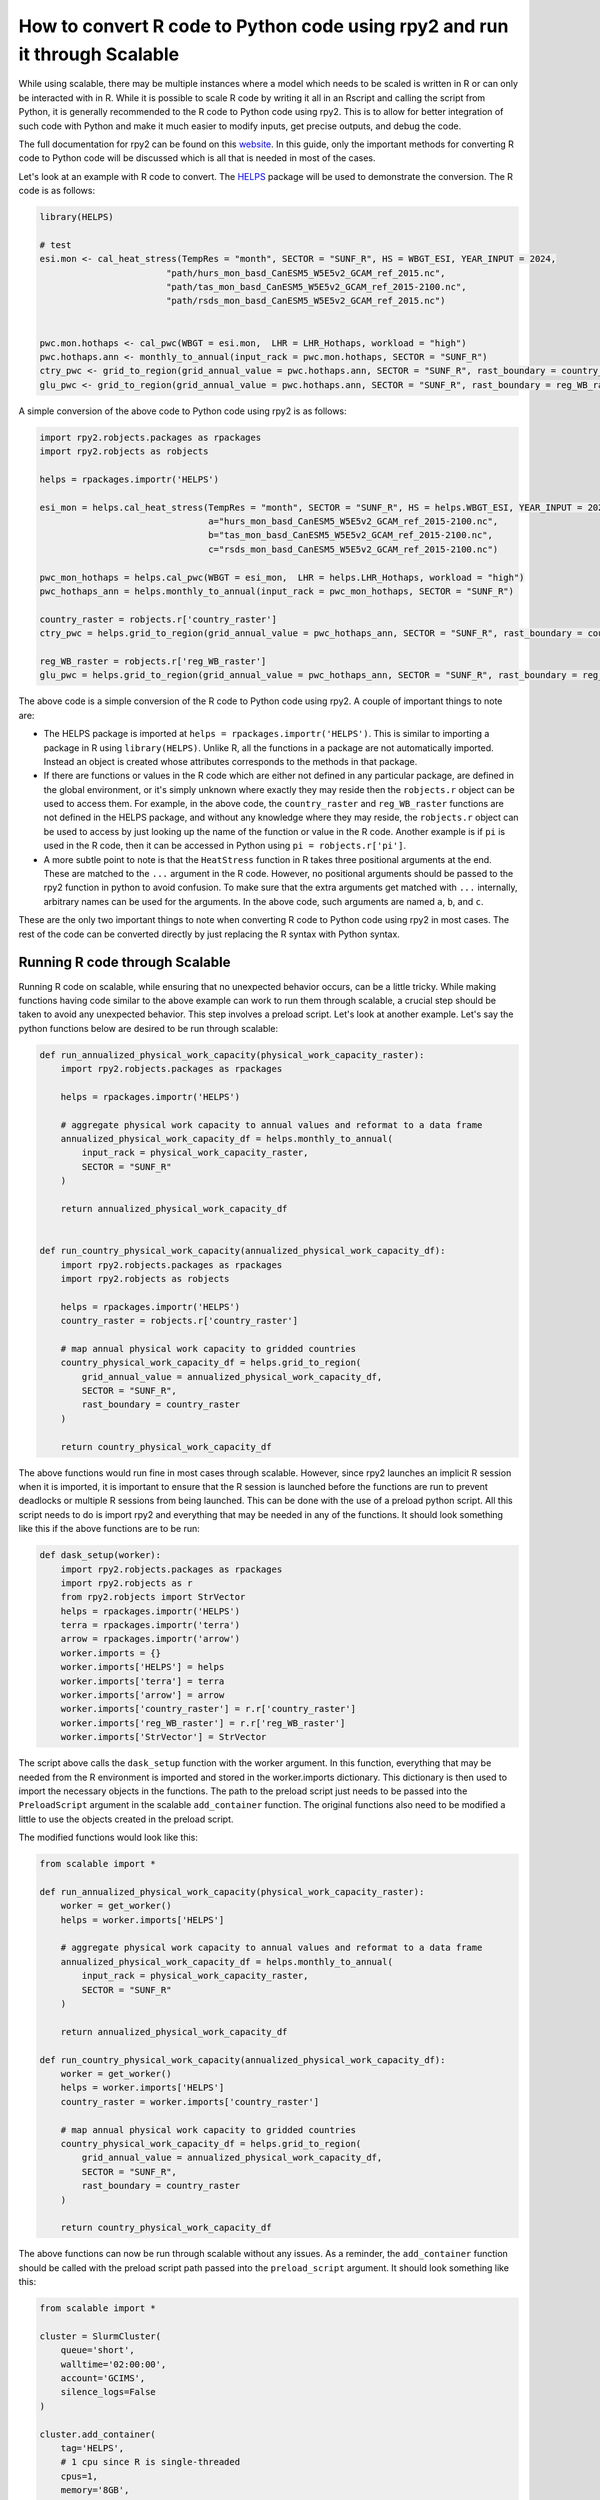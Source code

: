 How to convert R code to Python code using rpy2 and run it through Scalable
============================================================================

While using scalable, there may be multiple instances where a model which needs 
to be scaled is written in R or can only be interacted with in R. While it is 
possible to scale R code by writing it all in an Rscript and calling the script 
from Python, it is generally recommended to the R code to Python code using 
rpy2. This is to allow for better integration of such code with Python and make 
it much easier to modify inputs, get precise outputs, and debug the code.

The full documentation for rpy2 can be found on this
`website <https://rpy2.github.io/doc.html>`_. In this guide, only the important 
methods for converting R code to Python code will be discussed which is all 
that is needed in most of the cases. 

Let's look at an example with R code to convert. The 
`HELPS <https://github.com/JGCRI/HELPS>`_ package will be used to demonstrate 
the conversion. The R code is as follows:


.. code-block:: r

    library(HELPS)

    # test
    esi.mon <- cal_heat_stress(TempRes = "month", SECTOR = "SUNF_R", HS = WBGT_ESI, YEAR_INPUT = 2024,
                            "path/hurs_mon_basd_CanESM5_W5E5v2_GCAM_ref_2015.nc",
                            "path/tas_mon_basd_CanESM5_W5E5v2_GCAM_ref_2015-2100.nc",
                            "path/rsds_mon_basd_CanESM5_W5E5v2_GCAM_ref_2015.nc")


    pwc.mon.hothaps <- cal_pwc(WBGT = esi.mon,  LHR = LHR_Hothaps, workload = "high")
    pwc.hothaps.ann <- monthly_to_annual(input_rack = pwc.mon.hothaps, SECTOR = "SUNF_R")
    ctry_pwc <- grid_to_region(grid_annual_value = pwc.hothaps.ann, SECTOR = "SUNF_R", rast_boundary = country_raster)
    glu_pwc <- grid_to_region(grid_annual_value = pwc.hothaps.ann, SECTOR = "SUNF_R", rast_boundary = reg_WB_raster)


A simple conversion of the above code to Python code using rpy2 is as follows:

.. code-block:: python

    import rpy2.robjects.packages as rpackages
    import rpy2.robjects as robjects

    helps = rpackages.importr('HELPS')
    
    esi_mon = helps.cal_heat_stress(TempRes = "month", SECTOR = "SUNF_R", HS = helps.WBGT_ESI, YEAR_INPUT = 2024, 
                                    a="hurs_mon_basd_CanESM5_W5E5v2_GCAM_ref_2015-2100.nc",
                                    b="tas_mon_basd_CanESM5_W5E5v2_GCAM_ref_2015-2100.nc", 
                                    c="rsds_mon_basd_CanESM5_W5E5v2_GCAM_ref_2015-2100.nc")

    pwc_mon_hothaps = helps.cal_pwc(WBGT = esi_mon,  LHR = helps.LHR_Hothaps, workload = "high")
    pwc_hothaps_ann = helps.monthly_to_annual(input_rack = pwc_mon_hothaps, SECTOR = "SUNF_R")
    
    country_raster = robjects.r['country_raster']
    ctry_pwc = helps.grid_to_region(grid_annual_value = pwc_hothaps_ann, SECTOR = "SUNF_R", rast_boundary = country_raster)
    
    reg_WB_raster = robjects.r['reg_WB_raster']
    glu_pwc = helps.grid_to_region(grid_annual_value = pwc_hothaps_ann, SECTOR = "SUNF_R", rast_boundary = reg_WB_raster)


The above code is a simple conversion of the R code to Python code using rpy2. 
A couple of important things to note are:

*   The HELPS package is imported at ``helps = rpackages.importr('HELPS')``. 
    This is similar to importing a package in R using ``library(HELPS)``. 
    Unlike R, all the functions in a package are not automatically imported. 
    Instead an object is created whose attributes corresponds to the methods in 
    that package. 

*   If there are functions or values in the R code which are either not defined 
    in any particular package, are defined in the global environment, or it's 
    simply unknown where exactly they may reside then the ``robjects.r`` object
    can be used to access them. For example, in the above code, the 
    ``country_raster`` and ``reg_WB_raster`` functions are not defined in the 
    HELPS package, and without any knowledge where they may reside, the 
    ``robjects.r`` object can be used to access by just looking up the name of 
    the function or value in the R code. Another example is if ``pi`` is used 
    in the R code, then it can be accessed in Python using 
    ``pi = robjects.r['pi']``.

*   A more subtle point to note is that the ``HeatStress`` function in R takes 
    three positional arguments at the end. These are matched to the ``...`` 
    argument in the R code. However, no positional arguments should be passed 
    to the rpy2 function in python to avoid confusion. To make sure that the 
    extra arguments get matched with ``...`` internally, arbitrary names can 
    be used for the arguments. In the above code, such arguments are named 
    ``a``, ``b``, and ``c``.

These are the only two important things to note when converting R code to 
Python code using rpy2 in most cases. The rest of the code can be converted 
directly by just replacing the R syntax with Python syntax.

Running R code through Scalable
-------------------------------

Running R code on scalable, while ensuring that no unexpected behavior occurs, 
can be a little tricky. While making functions having code similar to the above 
example can work to run them through scalable, a crucial step should be taken 
to avoid any unexpected behavior. This step involves a preload script. Let's 
look at another example. Let's say the python functions below are desired to be 
run through scalable:

.. code-block:: python

    def run_annualized_physical_work_capacity(physical_work_capacity_raster):
        import rpy2.robjects.packages as rpackages

        helps = rpackages.importr('HELPS')

        # aggregate physical work capacity to annual values and reformat to a data frame
        annualized_physical_work_capacity_df = helps.monthly_to_annual(
            input_rack = physical_work_capacity_raster, 
            SECTOR = "SUNF_R"
        )

        return annualized_physical_work_capacity_df


    def run_country_physical_work_capacity(annualized_physical_work_capacity_df):
        import rpy2.robjects.packages as rpackages
        import rpy2.robjects as robjects

        helps = rpackages.importr('HELPS')
        country_raster = robjects.r['country_raster']

        # map annual physical work capacity to gridded countries
        country_physical_work_capacity_df = helps.grid_to_region(
            grid_annual_value = annualized_physical_work_capacity_df, 
            SECTOR = "SUNF_R", 
            rast_boundary = country_raster
        )

        return country_physical_work_capacity_df


The above functions would run fine in most cases through scalable. However, 
since rpy2 launches an implicit R session when it is imported, it is important 
to ensure that the R session is launched before the functions are run to 
prevent deadlocks or multiple R sessions from being launched. This can be done 
with the use of a preload python script. All this script needs to do is import
rpy2 and everything that may be needed in any of the functions. It should look 
something like this if the above functions are to be run:

.. code-block:: python

    def dask_setup(worker):
        import rpy2.robjects.packages as rpackages
        import rpy2.robjects as r
        from rpy2.robjects import StrVector
        helps = rpackages.importr('HELPS')
        terra = rpackages.importr('terra')
        arrow = rpackages.importr('arrow')
        worker.imports = {}
        worker.imports['HELPS'] = helps
        worker.imports['terra'] = terra
        worker.imports['arrow'] = arrow
        worker.imports['country_raster'] = r.r['country_raster']
        worker.imports['reg_WB_raster'] = r.r['reg_WB_raster']
        worker.imports['StrVector'] = StrVector

The script above calls the ``dask_setup`` function with the worker argument. 
In this function, everything that may be needed from the R environment is 
imported and stored in the worker.imports dictionary. This dictionary is then 
used to import the necessary objects in the functions. The path to the preload 
script just needs to be passed into the ``PreloadScript`` argument in the 
scalable ``add_container`` function. The original functions also need to be 
modified a little to use the objects created in the preload script. 

The modified functions would look like this:

.. code-block:: python

    from scalable import *

    def run_annualized_physical_work_capacity(physical_work_capacity_raster):
        worker = get_worker()
        helps = worker.imports['HELPS']

        # aggregate physical work capacity to annual values and reformat to a data frame
        annualized_physical_work_capacity_df = helps.monthly_to_annual(
            input_rack = physical_work_capacity_raster, 
            SECTOR = "SUNF_R"
        )

        return annualized_physical_work_capacity_df

    def run_country_physical_work_capacity(annualized_physical_work_capacity_df):
        worker = get_worker()
        helps = worker.imports['HELPS']
        country_raster = worker.imports['country_raster']

        # map annual physical work capacity to gridded countries
        country_physical_work_capacity_df = helps.grid_to_region(
            grid_annual_value = annualized_physical_work_capacity_df, 
            SECTOR = "SUNF_R", 
            rast_boundary = country_raster
        )

        return country_physical_work_capacity_df

The above functions can now be run through scalable without any issues. As a 
reminder, the ``add_container`` function should be called with the preload 
script path passed into the ``preload_script`` argument. It should look 
something like this:

.. code-block:: python

    from scalable import *

    cluster = SlurmCluster(
        queue='short', 
        walltime='02:00:00', 
        account='GCIMS', 
        silence_logs=False
    )

    cluster.add_container(
        tag='HELPS',
        # 1 cpu since R is single-threaded
        cpus=1,
        memory='8GB',
        preload_script='path/to/preload_script.py'
    )

Ensuring that the above steps are used to run R code through scalable will 
prevent any unexpected behavior. The above steps are general and should work 
for most cases where R code needs to be run through scalable.

If any issues arise or any help is needed converting a specific piece of code, 
please feel free to open an issue on the scalable github repo 
`here <https://github.com/JGCRI/scalable/issues>`_.